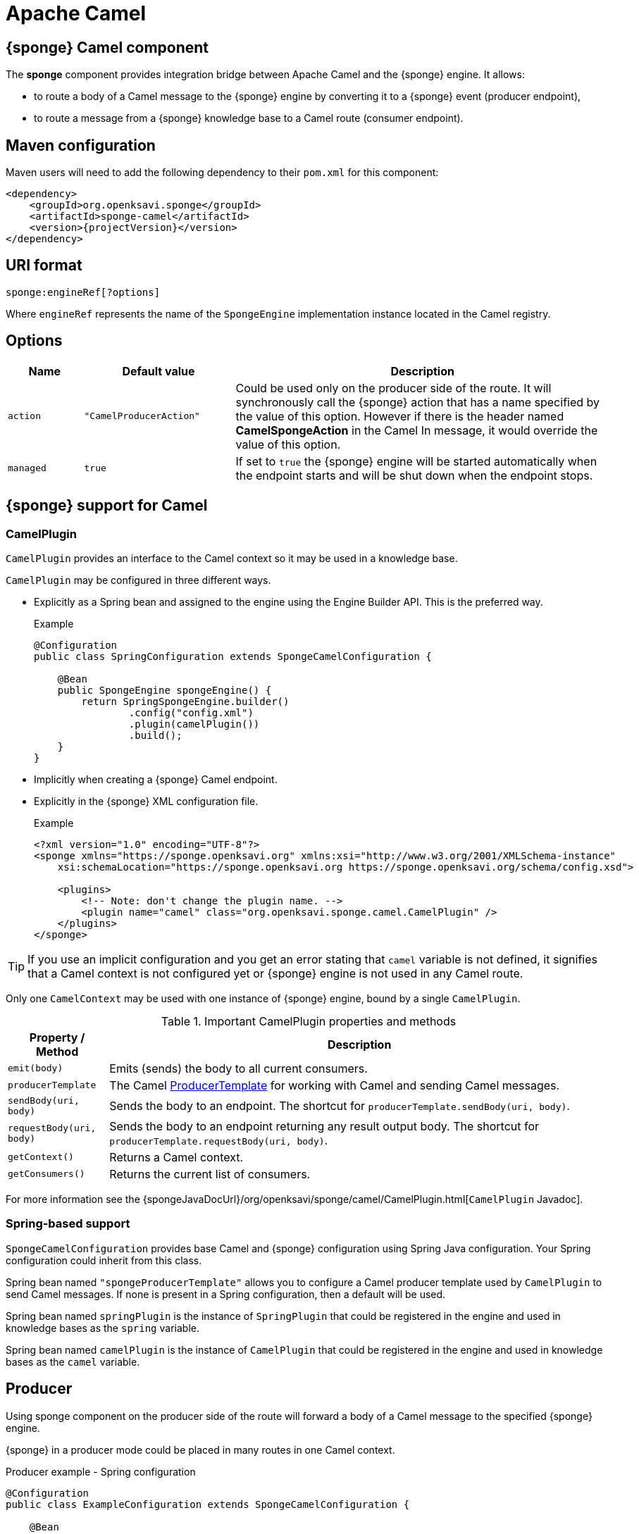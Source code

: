 = Apache Camel

== {sponge} Camel component
The *sponge* component provides integration bridge between Apache Camel and the {sponge} engine. It allows:

* to route a body of a Camel message to the {sponge} engine by converting it to a {sponge} event (producer endpoint),
* to route a message from a {sponge} knowledge base to a Camel route (consumer endpoint).

[discrete]
== Maven configuration
Maven users will need to add the following dependency to their `pom.xml` for this component:

[source,xml,subs="verbatim,attributes"]
----
<dependency>
    <groupId>org.openksavi.sponge</groupId>
    <artifactId>sponge-camel</artifactId>
    <version>{projectVersion}</version>
</dependency>
----

== URI format
[source,java]
----
sponge:engineRef[?options]
----
Where `engineRef` represents the name of the `SpongeEngine` implementation instance located in the Camel registry.

== Options

[cols="1,2,5"]
|===
|Name |Default value |Description

|`action`
|`"CamelProducerAction"`
|Could be used only on the producer side of the route. It will synchronously call the {sponge} action that has a name specified by the value of this option. However if there is the header named *CamelSpongeAction* in the Camel In message, it would override the value of this option.

|`managed`
|`true`
|If set to `true` the {sponge} engine will be started automatically when the endpoint starts and will be shut down when the endpoint stops.
|===

== {sponge} support for Camel

=== CamelPlugin
`CamelPlugin` provides an interface to the Camel context so it may be used in a knowledge base. 

`CamelPlugin` may be configured in three different ways.

* Explicitly as a Spring bean and assigned to the engine using the Engine Builder API. This is the preferred way.
+
.Example
[source,python]
----
@Configuration
public class SpringConfiguration extends SpongeCamelConfiguration {

    @Bean
    public SpongeEngine spongeEngine() {
        return SpringSpongeEngine.builder()
                .config("config.xml")
                .plugin(camelPlugin())
                .build();
    }
}
----
* Implicitly when creating a {sponge} Camel endpoint.
* Explicitly in the {sponge} XML configuration file.
+
.Example
[source,xml]
----
<?xml version="1.0" encoding="UTF-8"?>
<sponge xmlns="https://sponge.openksavi.org" xmlns:xsi="http://www.w3.org/2001/XMLSchema-instance"
    xsi:schemaLocation="https://sponge.openksavi.org https://sponge.openksavi.org/schema/config.xsd">

    <plugins>
        <!-- Note: don't change the plugin name. -->
        <plugin name="camel" class="org.openksavi.sponge.camel.CamelPlugin" />
    </plugins>
</sponge>
----

TIP: If you use an implicit configuration and you get an error stating that `camel` variable is not defined, it signifies that a Camel context is not configured yet or {sponge} engine is not used in any Camel route.

Only one `CamelContext` may be used with one instance of {sponge} engine, bound by a single `CamelPlugin`.

.Important CamelPlugin properties and methods
[cols="1,5"]
|===
|Property / Method |Description

|`emit(body)`
|Emits (sends) the body to all current consumers.

|`producerTemplate`
|The Camel http://camel.apache.org/producertemplate.html[ProducerTemplate] for working with Camel and sending Camel messages.

|`sendBody(uri, body)`
|Sends the body to an endpoint. The shortcut for `producerTemplate.sendBody(uri, body)`.

|`requestBody(uri, body)`
|Sends the body to an endpoint returning any result output body. The shortcut for `producerTemplate.requestBody(uri, body)`.

|`getContext()`
|Returns a Camel context.

|`getConsumers()`
|Returns the current list of consumers.
|===

For more information see the {spongeJavaDocUrl}/org/openksavi/sponge/camel/CamelPlugin.html[`CamelPlugin` Javadoc].


=== Spring-based support
`SpongeCamelConfiguration` provides base Camel and {sponge} configuration using Spring Java configuration. Your Spring configuration could inherit from this class.

Spring bean named `"spongeProducerTemplate"` allows you to configure a Camel producer template used by `CamelPlugin` to send Camel messages. If none is present in a Spring configuration, then a default will be used.

Spring bean named `springPlugin` is the instance of `SpringPlugin` that could be registered in the engine and used in knowledge bases as the `spring` variable.

Spring bean named `camelPlugin` is the instance of `CamelPlugin` that could be registered in the engine and used in knowledge bases as the `camel` variable.

== Producer
Using sponge component on the producer side of the route will forward a body of a Camel message to the specified {sponge} engine.

{sponge} in a producer mode could be placed in many routes in one Camel context.

.Producer example - Spring configuration
[source,java]
----
@Configuration
public class ExampleConfiguration extends SpongeCamelConfiguration {

    @Bean
    public SpongeEngine spongeEngine() {
        // Use EngineBuilder API to create an engine. Also bind Spring and Camel plugins as beans manually.
        return SpringSpongeEngine.builder()
                .knowledgeBase("camelkb", "examples/camel/camel_producer.py")
                .plugins(springPlugin(), camelPlugin())
                .build();
    }

    @Bean
    public RouteBuilder exampleRoute() {
        return new RouteBuilder() {
            @Override
            public void configure() {
                from("direct:start").routeId("spongeProducer")
                    .to("sponge:spongeEngine");
            }
        };
    }
}
----

.Python knowledge base `camel_producer.py`
[source,python]
----
class CamelTrigger(Trigger):
    def onConfigure(self):
        self.withEvent("spongeProducer")
    def onRun(self, event):
        print event.body
----

.Producer example - Sample code that sends a Camel message
[source,java]
----
// Starting a Spring context.
GenericApplicationContext context = new AnnotationConfigApplicationContext(ExampleConfiguration.class);
context.start();

// Sending a Camel message.
CamelContext camelContext = context.getBean(CamelContext.class);
ProducerTemplate producerTemplate = camelContext.createProducerTemplate();
producerTemplate.sendBody("direct:start", "Send me to the Sponge");
----

.Output console
[source,bash,subs="verbatim,attributes"]
----
Send me to the Sponge
----

=== Camel producer action
Camel producer action will be invoked by {sponge} synchronously when a Camel exchange comes to the {sponge} engine. The result returned by this action is placed as the body of the Camel _IN_ message. So it can be used by the next endpoint in the route if there is any.

NOTE: To avoid any misconception please note that events in the Output Event Queue are not sent to the Camel route.

=== Default Camel producer action
The default Camel producer action is provided by a Java action `CamelProducerAction`. If the body of the Camel message is a {sponge} event or event definition, than the event is sent to the {sponge} immediately. Otherwise this action creates and sends a new event that encapsulates the body. The event is then returned, so it is placed as the body of the Camel In message. The default name of the new event is the name of the corresponding Camel route.

=== Custom Camel producer action
You could provide a custom implementation of a Camel producer action in two ways:

* define your own implementation of `CamelProducerAction` in a knowledge base,
* define an action in a knowledge base that takes an instance of `Exchange` as an argument and specify it in the producer endpoint URI or in the message header, e.g.:
+
.Python knowledge base
[source,python]
----
class CustomAction(Action):
    def onCall(self, exchange):
        return "OK"
----
+
.Camel route that sets the action in the endpoint URI
[source,java]
----
from("direct:start").routeId("spongeProducer")
        .to("sponge:spongeEngine?action=CustomAction")
        .log("Action result as a body: ${body}");
----
+
.Camel route that sets the action in the header
[source,java]
----
from("direct:start").routeId("spongeProducer")
        .setHeader("CamelSpongeAction", constant("CustomAction"))
        .to("sponge:spongeEngine)
        .log("Action result as a body: ${body}");
----

== Consumer
Using sponge component on the consumer side of the route will forward messages sent from the specified {sponge} engine to a Camel route.

{sponge} in a consumer mode could be placed in many routes in one Camel context.

.Consumer example - Spring configuration
[source,java]
----
@Configuration
public class ExampleConfiguration extends SpongeCamelConfiguration {

    @Bean
    public SpongeEngine spongeEngine() {
        // Use EngineBuilder API to create an engine. Also bind Spring and Camel plugins as beans manually.
        return SpringSpongeEngine.builder()
                .knowledgeBase("camelkb", "examples/camel/camel_consumer.py")
                .plugins(springPlugin(), camelPlugin())
                .build();
    }

    @Bean
    public RouteBuilder exampleRoute() {
        return new RouteBuilder() {

            @Override
            public void configure() {
                from("sponge:spongeEngine").routeId("spongeConsumer")
                    .log("${body}")
                    .to("stream:out");
            }
        };
    }
}
----

.Python knowledge base `camel_simple_consumer.py`
[source,python]
----
class CamelTrigger(Trigger):
    def onConfigure(self):
        self.withEvent("spongeEvent")
    def onRun(self, event):
        camel.emit(event.get("message"))

    sponge.event("spongeEvent").set("message", "Send me to Camel")
----

The variable `camel` is a reference to the instance of `CamelPlugin` that is associated with the Camel context.

.Output console
[source,bash,subs="verbatim,attributes"]
----
Send me to Camel
----

You may also send a message to the Camel endpoint directly, e.g.:
[source,python]
----
camel.sendBody("direct:log", event.get("message"))
----
This allows you, for example, to create a flexible message flow using Camel routes and {sponge} as a dispatcher.

== Routes in scripting languages
`ScriptRouteBuilder` class introduces `fromS` methods (meaning _from Script_) that delegate to the corresponding `from` methods in order to avoid using `from` since it could be a reserved keyword in scripting languages (e.g. in Python). So when defining Camel routes in Python you should use this class instead of standard `RouteBuilder`, e.g.:

[source,python]
----
from org.openksavi.sponge.camel import ScriptRouteBuilder

class PythonRoute(ScriptRouteBuilder):
    def configure(self):
        self.fromS("sponge:spongeEngine").routeId("spongeConsumerCamelPython") \
                .transform().simple("${body}") \
                .process(lambda exchange: sponge.getVariable("receivedRssCount").incrementAndGet()) \
                .to("stream:out")

def onStartup():
    camel.context.addRoutes(PythonRoute())
----